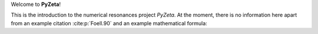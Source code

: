 Welcome to **PyZeta**!

This is the introduction to the numerical resonances project *PyZeta*. At the moment, there is
no information here apart from an example citation :cite:p:`Foell.90` and an example mathematical formula:

.. math::
   :nowrap:

   \begin{equation}
   \begin{split}
   a &= 1, \quad b = 2 \\
   y &= \int_a^b f(x) ~\mathrm{d}x
   \end{split}
   \end{equation}
